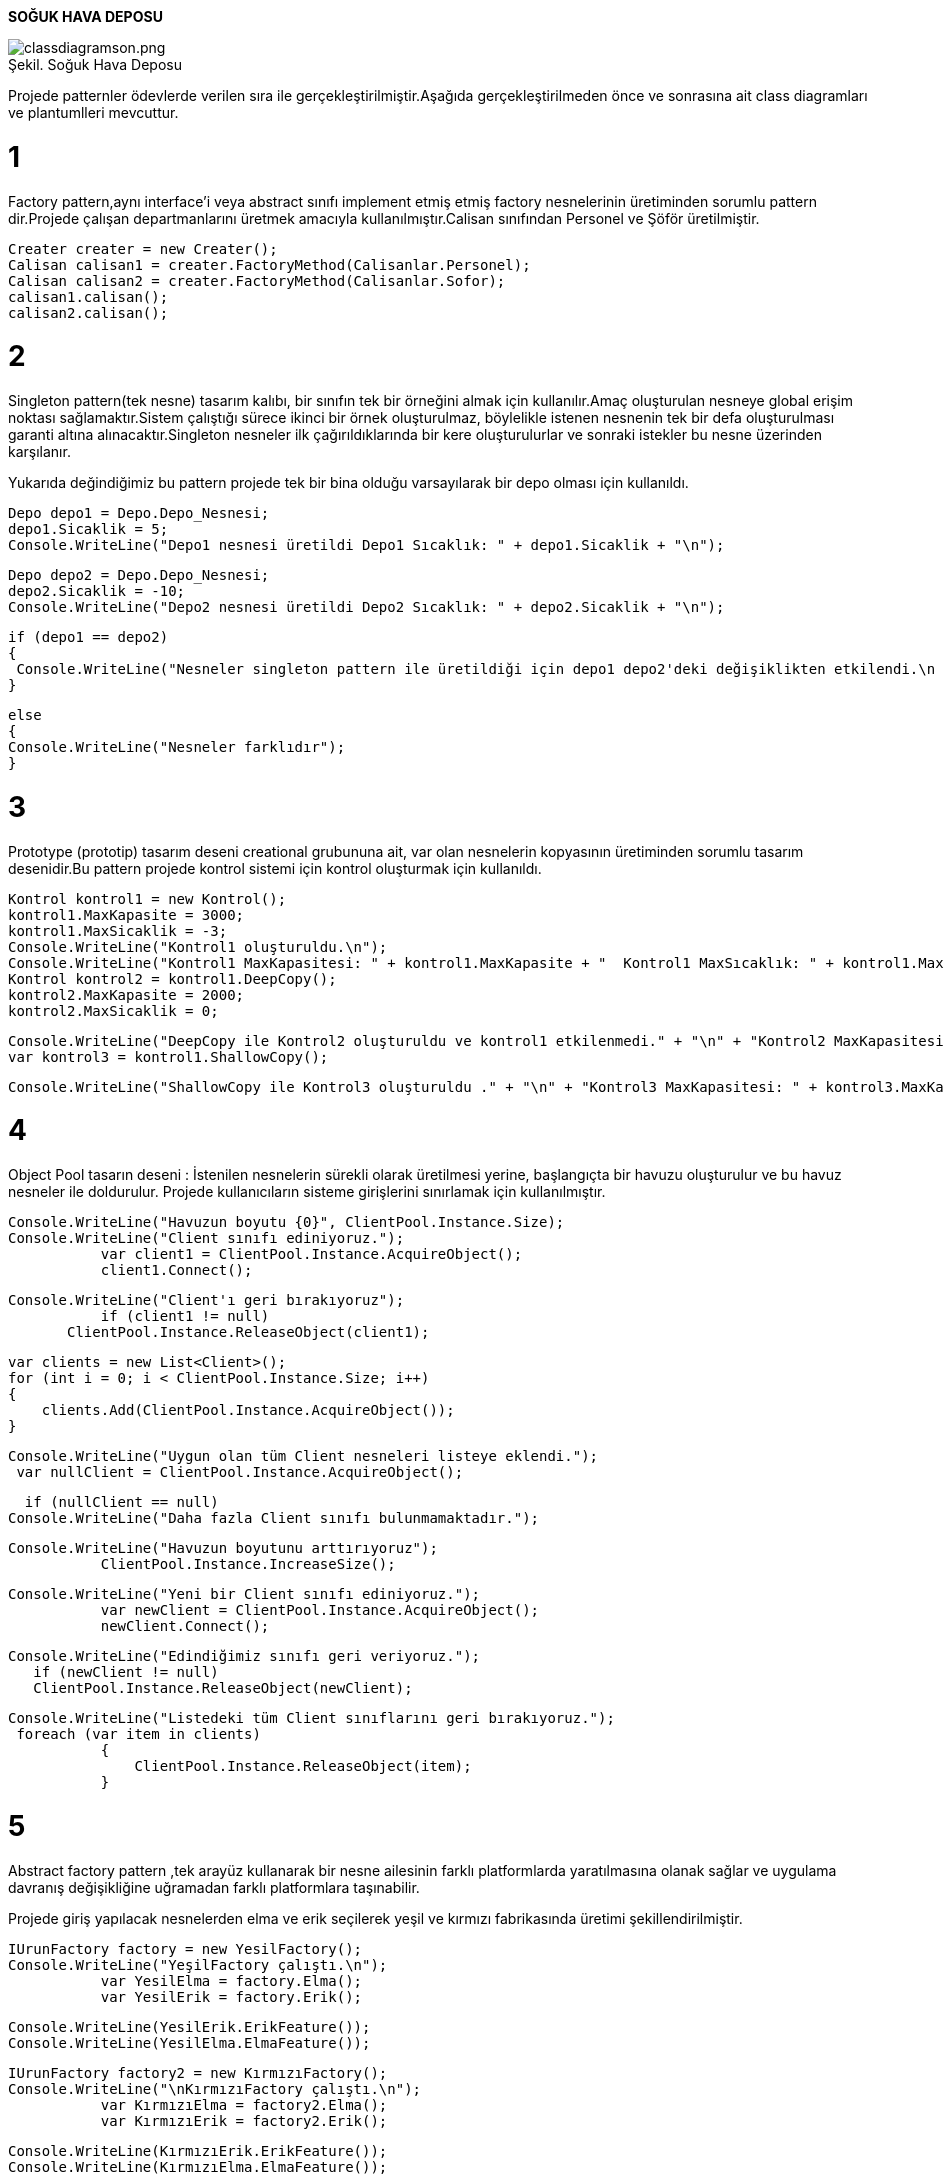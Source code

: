 *SOĞUK HAVA DEPOSU*

image::classdiagramson.png[caption="Şekil. Soğuk Hava Deposu",title=" ",alt="classdiagramson.png"]



Projede patternler ödevlerde verilen sıra ile gerçekleştirilmiştir.Aşağıda gerçekleştirilmeden önce ve sonrasına ait class diagramları ve plantumlleri mevcuttur.

= 1
Factory pattern,aynı interface'i veya abstract sınıfı implement etmiş etmiş factory nesnelerinin üretiminden sorumlu pattern dir.Projede çalışan departmanlarını üretmek amacıyla kullanılmıştır.Calisan sınıfından Personel ve Şöför üretilmiştir.

 Creater creater = new Creater();     
 Calisan calisan1 = creater.FactoryMethod(Calisanlar.Personel);
 Calisan calisan2 = creater.FactoryMethod(Calisanlar.Sofor);
 calisan1.calisan();
 calisan2.calisan();
 

= 2
Singleton pattern(tek nesne) tasarım kalıbı, bir sınıfın tek bir örneğini almak için kullanılır.Amaç oluşturulan nesneye global erişim noktası sağlamaktır.Sistem çalıştığı sürece ikinci bir örnek oluşturulmaz, böylelikle istenen nesnenin tek bir defa oluşturulması garanti altına alınacaktır.Singleton nesneler ilk çağırıldıklarında bir kere oluşturulurlar ve sonraki istekler bu nesne üzerinden karşılanır.

Yukarıda değindiğimiz bu pattern projede tek bir bina olduğu varsayılarak bir depo olması için kullanıldı.

    Depo depo1 = Depo.Depo_Nesnesi;
    depo1.Sicaklik = 5;
    Console.WriteLine("Depo1 nesnesi üretildi Depo1 Sıcaklık: " + depo1.Sicaklik + "\n");
    
    Depo depo2 = Depo.Depo_Nesnesi;
    depo2.Sicaklik = -10;
    Console.WriteLine("Depo2 nesnesi üretildi Depo2 Sıcaklık: " + depo2.Sicaklik + "\n");

    if (depo1 == depo2)
    {
     Console.WriteLine("Nesneler singleton pattern ile üretildiği için depo1 depo2'deki değişiklikten etkilendi.\n  Depo1 Sıcaklık: " + depo1.Sicaklik + "\n" + "  Depo2 Sıcaklık: " + depo2.Sicaklik);
    }

    else
    {
    Console.WriteLine("Nesneler farklıdır");
    }

= 3

Prototype (prototip) tasarım deseni creational grubununa ait, var olan nesnelerin kopyasının üretiminden sorumlu tasarım desenidir.Bu pattern projede kontrol sistemi için kontrol oluşturmak için kullanıldı.

  Kontrol kontrol1 = new Kontrol();
  kontrol1.MaxKapasite = 3000;
  kontrol1.MaxSicaklik = -3;
  Console.WriteLine("Kontrol1 oluşturuldu.\n");
  Console.WriteLine("Kontrol1 MaxKapasitesi: " + kontrol1.MaxKapasite + "  Kontrol1 MaxSıcaklık: " + kontrol1.MaxSicaklik + "\n\n");
  Kontrol kontrol2 = kontrol1.DeepCopy();
  kontrol2.MaxKapasite = 2000;
  kontrol2.MaxSicaklik = 0;

            Console.WriteLine("DeepCopy ile Kontrol2 oluşturuldu ve kontrol1 etkilenmedi." + "\n" + "Kontrol2 MaxKapasitesi: " + kontrol2.MaxKapasite + "  Kontrol2 MaxSıcaklık: " + kontrol2.MaxSicaklik + "\n" + "Kontrol1 MaxKapasitesi: " + kontrol1.MaxKapasite + "  Kontrol1 MaxSıcaklık: " + kontrol1.MaxSicaklik + "\n");
            var kontrol3 = kontrol1.ShallowCopy();

    Console.WriteLine("ShallowCopy ile Kontrol3 oluşturuldu ." + "\n" + "Kontrol3 MaxKapasitesi: " + kontrol3.MaxKapasite + "  Kontrol3 MaxSıcaklık: " + kontrol3.MaxSicaklik);


= 4

Object Pool tasarın deseni : İstenilen nesnelerin sürekli olarak üretilmesi yerine,  başlangıçta bir havuzu oluşturulur ve bu havuz nesneler ile doldurulur.
Projede kullanıcıların sisteme girişlerini sınırlamak için kullanılmıştır.
 
 
 Console.WriteLine("Havuzun boyutu {0}", ClientPool.Instance.Size);
 Console.WriteLine("Client sınıfı ediniyoruz.");
            var client1 = ClientPool.Instance.AcquireObject();
            client1.Connect();

 Console.WriteLine("Client'ı geri bırakıyoruz");
            if (client1 != null)
        ClientPool.Instance.ReleaseObject(client1);

            var clients = new List<Client>();
            for (int i = 0; i < ClientPool.Instance.Size; i++)
            {
                clients.Add(ClientPool.Instance.AcquireObject());
            }

 Console.WriteLine("Uygun olan tüm Client nesneleri listeye eklendi.");
  var nullClient = ClientPool.Instance.AcquireObject();
  
   if (nullClient == null)
 Console.WriteLine("Daha fazla Client sınıfı bulunmamaktadır.");
 
 Console.WriteLine("Havuzun boyutunu arttırıyoruz");
            ClientPool.Instance.IncreaseSize();

 Console.WriteLine("Yeni bir Client sınıfı ediniyoruz.");
            var newClient = ClientPool.Instance.AcquireObject();
            newClient.Connect();

 Console.WriteLine("Edindiğimiz sınıfı geri veriyoruz.");
    if (newClient != null)
    ClientPool.Instance.ReleaseObject(newClient);

 Console.WriteLine("Listedeki tüm Client sınıflarını geri bırakıyoruz.");
  foreach (var item in clients)
            {
                ClientPool.Instance.ReleaseObject(item);
            }
            
= 5

Abstract factory pattern ,tek arayüz kullanarak bir nesne ailesinin farklı platformlarda yaratılmasına olanak sağlar ve uygulama davranış değişikliğine uğramadan farklı platformlara taşınabilir.

Projede giriş yapılacak nesnelerden elma ve erik seçilerek yeşil ve kırmızı fabrikasında üretimi şekillendirilmiştir.

 IUrunFactory factory = new YesilFactory();
 Console.WriteLine("YeşilFactory çalıştı.\n");
            var YesilElma = factory.Elma();
            var YesilErik = factory.Erik();

 Console.WriteLine(YesilErik.ErikFeature());
 Console.WriteLine(YesilElma.ElmaFeature());

 IUrunFactory factory2 = new KırmızıFactory();
 Console.WriteLine("\nKırmızıFactory çalıştı.\n");
            var KırmızıElma = factory2.Elma();
            var KırmızıErik = factory2.Erik();

 Console.WriteLine(KırmızıErik.ErikFeature());
 Console.WriteLine(KırmızıElma.ElmaFeature());

= 6

Builder desende istemcinin kullanmak istediği gerçek ürünün birden fazla sunumunun olabileceği göz önüne alınır. Bu farklı sunumların üretimi ise Builder adı verilen nesnelerin sorumluluğu altındadır. Dolayısıyla Builder kalıbından yararlanılarak aslı ürünün farklı sunumlarının elde edilebilmesi için gerekli olan karmaşık üretim süreçleri, istemciden tamamen soyutlanabilir.

Projede urunden çeşitli ürünler üretilmek için kullanılmıştır.

 UrunBuilder urun = new ElmaBuilder();
 UrunUret uret = new UrunUret();
            uret.Uret(urun);
 Console.WriteLine(urun.Urun.ToString());

 urun = new ErikBuilder();
            uret.Uret(urun);
 Console.WriteLine(urun.Urun.ToString());
 
= 7

Iterator tasarım deseni ile koleksiyon yapısı bilinmesine ihtiyaç olmadan koleksiyon elemanları üzerinde işlem yapılabilmesini sağlar. Yani iterator tasarım deseni kullanılarak koleksiyonun array, queue, list olması önemli olmadan, aynı şekilde elemanlarının elde edilmesi sağlanır. Koleksiyon içindeki nesnelerin nasıl elde edileceği tercihe göre belirlenebilir. 

 PersonelAggregate aggregate = new PersonelAggregate();
            aggregate.Add(new Personel { Id = 1, Adi = "Personel1", SoyAdi = "Soyad1" });
            aggregate.Add(new Personel { Id = 2, Adi = "Personel2", SoyAdi = "Soyad2" });

            IIterator iterasyon = aggregate.CreateIterator();
            while (iterasyon.HasItem())
            {
                Console.WriteLine($"ID : {iterasyon.CurrentItem().Id}\nAdı : {iterasyon.CurrentItem().Adi}\nSoyadı : {iterasyon.CurrentItem().SoyAdi}\n");
                iterasyon.NextItem();
            } 

=8

Observer Pattern

 urunKabul kabul = new SebzeKabul();
            ICalisan yonetici = new Yonetici();

            kabul.Bilgilendir(new Yonetici("Murat Bey"));
            kabul.YeniBilgilendirme(new Urun2("Soğan", 5000));

            // Murat bey oluşturulduğu için bundan sonrakilerde otomatik bilgilendirilcek !!!

            kabul.Bilgilendir(new Yonetici("Sinan Bey"));
            kabul.YeniBilgilendirme(new Urun2("Havuç", 750));

= 9

Memento Pattern

    KontrolSistemi sistem = new KontrolSistemi();
            sistem.MaxSicaklik = -10;
            sistem.MaxKapasite = 2300;
            sistem.DepoId = 1;
            Console.WriteLine(sistem.ToString());

            Caretaker Taker = new Caretaker();
            Taker.Memento = sistem.Kaydet();

            sistem.MaxSicaklik = -12;
            sistem.MaxKapasite = 1850;
            sistem.DepoId = 1;
            Console.WriteLine(sistem.ToString());
            sistem.OncekiniYukle(Taker.Memento);

            Console.WriteLine("\n Sistem önceki durumuna geri döndü.\n"+sistem.ToString());


= 10

Chain of Responsibility Pattern

 Calisan dep1 = new Sofor();
            Calisan dep2 = new Personel();
            dep1.Sonraki = dep2;
            dep1.calisan("Şöför");
            dep2.calisan("Personel");
            dep2.calisan("Müdür");
            
= 11

Decorator Pattern

 Arac arac = new Arac() { Model = "Astra", Km = 100, Yakıt = 120 };
            arac.DetayYaz();
            KmDecorator kmdeco = new KmDecorator(arac);
            kmdeco.DetayYaz();

            KmDecorator kmdeco2 = new KmDecorator(arac);
            kmdeco2.DetayYaz();

            Console.WriteLine("\n\n 11 Adet pattern çalıştı.");
            Console.ReadLine();



*Projenin patternler gerçekleştirilmeden önceki class diagramı :*

image::classdiagram.png[caption="Şekil 1.",title=" ",alt="classdiagram.png"]


@startuml

title Soğuk Hava Deposu - Class Diagram


class Urun {
  +Int Id
  +Int Max
  +Int Min
  +Int Miktar
  +Date GirisTarihi
  +Date CikisTarihi
  +Int  Dayanıklılık
  +Int Fiyat
  +String  Ad
  +String  Birim  
  }

abstract class Calisan{
+Int Id
+String Ad
+String  Departman
+Int Yas
+String  KanGrubu
+Date İseGirisTarihi
+Int Maas
+String Sifre
+Yetkiler(String Departman)

}


class Depo{
+Int Sicaklik
+Int Yuzolcumu
+Int Kapasite
+Int CalisanId
+Int UrunId
+Int AracId
+Int SistemId
-String InternetSifresi
+KameralarınDurumu(bool)

}

class KontrolSistemi{
+Int Id
+Int MaxSicaklik
+Int MaxKapasite
+Int DepoId

}

class Arac {

+Int Id
+String  Model
+Int Yakıt 
+Int Km
+Date SonBakimTarihi
+Int SurucuId
+Int UrunId



}




Calisan <|-- Personel

Calisan <|-- Şöför

Class Şöför{

+Int AracId

+KullandığıAraçListesi(Int AracId)

}

Class Personel{

+Int UrunId

+UrunListesi(Int AracId)

}

Depo "1" o-up- "many" Arac: Aggeregation
Depo "1" o-up- "many" Urun: Aggeregation
Depo "1" o-up- "many" Calisan: Aggeregation
Depo "1" o-up- "1" KontrolSistemi: Aggeregation
Arac "many" -right- "many  " Urun   : **Taşınır**
Arac "many" -- "many" Şöför   : **Kullanır**
Urun "many" -- "many" Personel  :** İşlenir**
@enduml


*Projenin patternler gerçekleştirildikten sonraki class diagramı :*

image::classdiagramson.png[caption="Şekil 2.",title=" ",alt="classdiagramson.png"]



@startuml

title Soğuk Hava Deposu - Class Diagram


class Urun {
  +Int Id
  +Int Max
  +Int Min
  +Int Miktar
  +Date GirisTarihi
  +Date CikisTarihi
  +Int  Dayanıklılık
  +Int Fiyat
  +String  Ad
  +String  Birim  
  }

abstract class Calisan{
+Int Id
+String Ad
+String  Departman
+Int Yas
+String  KanGrubu
+Date İseGirisTarihi
+Int Maas
+String Sifre
+Yetkiler(String Departman)
# Calisan _Sonraki;
+ Calisan Sonraki { set { _Sonraki = value; } }
+ abstract void calisan(String departman);

}


class Depo{
-Depo dnesne
+Int Sicaklik
+Int Yuzolcumu
+Int Kapasite
+Int CalisanId
+Int UrunId
+Int AracId
+Int SistemId
#Depo()
+KameralarınDurumu(bool)

}

class KontrolSistemi{
+Int Id
+Int MaxSicaklik
+Int MaxKapasite
+Int DepoId

+Kaydet():
+OncekiniYukle(Memento Memento):

}

class Arac {

+Int Id
+ string Model 
+ decimal Km
+ decimal Yakıt
+ string Tanim
+Date SonBakimTarihi
+Int SurucuId
+Int UrunId
+ Arac()
+void DetayYaz()
+ void EkleKM(decimal eklenenkm)
+ void EkleTanim(string eklenentanim)

}

class Memento{

+Int MaxSicaklik
+Int MaxKapasite
+Int DepoId
 }


KontrolSistemi ..>  Memento
Caretaker  o-up-> Memento

class Creater{

+ Calisan FactoryMethod(Calisanlar CalisanTipi)
}

interface IAggregate
{
 +IIterator CreateIterator()
}

interface IIterator
{
 +bool HasItem()
 +Personel NextItem()
 +Personel CurrentItem()
}

class PersonelIterator
{
 +PersonelAggregate aggregate
 +int currentindex;
 +PersonelIterator(PersonelAggregate aggregate) 
 + Personel CurrentItem()
 +bool HasItem()
 +Personel NextItem()
}

class PersonelAggregate
{
+ List<Personel>
   + void Add(Personel Model)
   + Personel GetItem(int index)
   + int Count
   + IIterator CreateIterator()
}

IIterator <|.. PersonelIterator 

IAggregate <|.. PersonelAggregate

PersonelAggregate <-left-PersonelIterator

PersonelIterator <..PersonelAggregate

Personel-down->IAggregate

Creater <|-- Personel
Creater <|-- Şöför
Calisan<|-right-Creater

Interface IAracDecorator
{
    +void DetayYaz();
    +void EkleKM(decimal eklenenkm);
    +void EkleTanim(string eklenentanim);
}

class AracDecoratorBase
{
       +IAracDecorator Arac;
       +AracDecoratorBase(IAracDecorator arac)
       + void IAracDecorator.DetayYaz()
       + void IAracDecorator.EkleKM(decimal eklenenkm)
       + void IAracDecorator.EkleTanim(string eklenentanim)
}

class KmDecorator
{
      +KmDecorator(IAracDecorator arac)
      + void DetayYaz()
}

IAracDecorator<|--Arac

IAracDecorator<|-Right- AracDecoratorBase

AracDecoratorBase<|-Right-KmDecorator

Class Şöför{

+Int AracId

+KullandığıAraçListesi(Int AracId)
 +  void calisan(string departman)

}

Class Personel{

+Int UrunId

+UrunListesi(Int AracId)
 +  void calisan(string departman)

}

Depo "1" o-up- "many" Arac: Aggeregation
Depo "1" o-up- "many" Urun: Aggeregation
Depo "1" o-up- "many" Calisan: Aggeregation
Depo "1" o-up- "1" KontrolSistemi: Aggeregation
Arac "many" -- "many" Şöför   : **Kullanır**
Arac "many" -right- "many  " Urun   : **Taşınır**

Urun "many" -- "many" Personel  :** İşlenir**
@enduml


